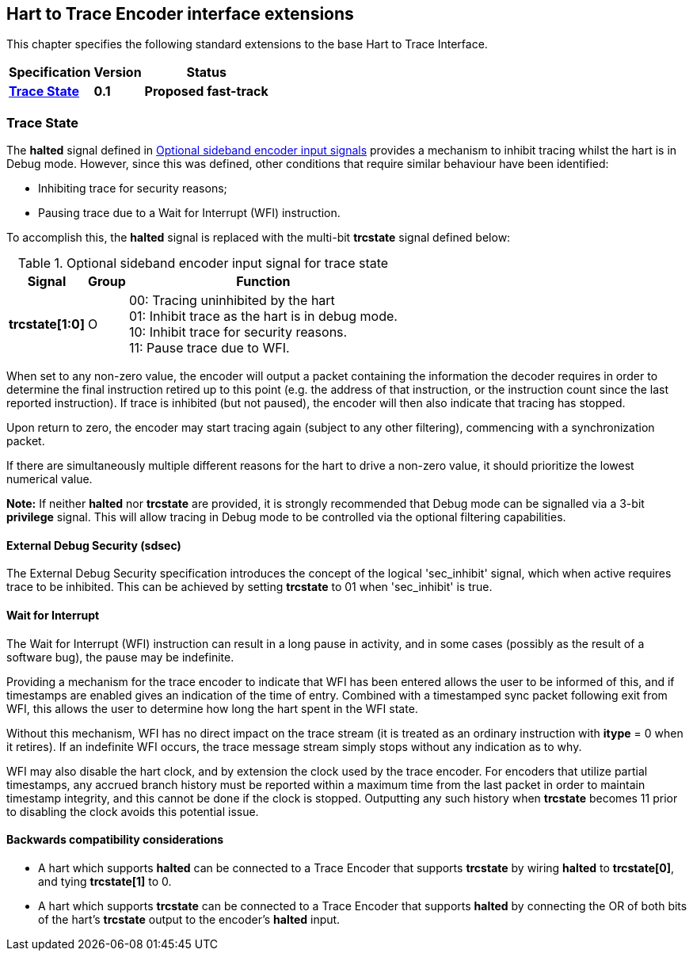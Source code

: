 [[sec:extensions]]
== Hart to Trace Encoder interface extensions

This chapter specifies the following standard extensions to the base Hart to Trace Interface.

[%autowidth,float="center",align="center",cols="^,^,^",options="header",]
|===
|       Specification                                        |Version |Status
| <<sec:trcstate, *Trace State*>>|*0.1* |*Proposed fast-track*


|===
[[sec:trcstate]]
=== Trace State
The *halted* signal defined in <<tab:ingress-side-band, Optional sideband encoder input signals>> provides a mechanism to inhibit tracing whilst the hart is in Debug mode.  However, since this was defined, other conditions that require similar behaviour have been identified:

* Inhibiting trace for security reasons;

* Pausing trace due to a Wait for Interrupt (WFI) instruction.

To accomplish this, the *halted* signal is replaced with the multi-bit *trcstate* signal defined below:

[[tab:ingress-side-band-sdsec]]
.Optional sideband encoder input signal for trace state
[%autowidth,align="center",float="center",cols="<,<,<",options="header"]
|===
| *Signal* | *Group* | *Function*
|*trcstate[1:0]* | O | 00: Tracing uninhibited by the hart +
01: Inhibit trace as the hart is in debug mode. +
10: Inhibit trace for security reasons. +
11: Pause trace due to WFI.
|===

When set to any non-zero value, the encoder will output a packet containing the information the decoder requires in order to determine the final instruction retired up to this point (e.g. the address of that instruction, or the instruction count since the last reported instruction).  If trace is inhibited (but not paused), the encoder will then also indicate that tracing has stopped.

Upon return to zero, the encoder may start tracing again (subject to any other filtering), commencing with a synchronization packet.

If there are simultaneously multiple different reasons for the hart to drive a non-zero value, it should prioritize the lowest numerical value.

*Note:* If neither *halted* nor *trcstate* are provided, it is strongly recommended that Debug mode can be signalled
via a 3-bit *privilege* signal. This will allow tracing in Debug mode to
be controlled via the optional filtering capabilities.

[[sec:sdsec]]
==== External Debug Security (sdsec)

The External Debug Security specification introduces the concept of the logical 'sec_inhibit' signal, which when active requires trace to be inhibited.  This can be achieved by setting *trcstate* to 01 when 'sec_inhibit' is true.

[[sec:wfi]]
==== Wait for Interrupt

The Wait for Interrupt (WFI) instruction can result in a long pause in activity, and in some cases (possibly as the result of a software bug), the pause may be indefinite.

Providing a mechanism for the trace encoder to indicate that WFI has been entered allows the user to be informed of this, and if timestamps are enabled gives an indication of the time of entry.  Combined with a timestamped sync packet following exit from WFI, this allows the user to determine how long the hart spent in the WFI state.

Without this mechanism, WFI has no direct impact on the trace stream (it is treated as an ordinary instruction with *itype* = 0 when it retires).  If an indefinite WFI occurs, the trace message stream simply stops without any indication as to why.

WFI may also disable the hart clock, and by extension the clock used by the trace encoder.  For encoders that utilize partial timestamps, any accrued branch history must be reported within a maximum time from the last packet in order to maintain timestamp integrity, and this cannot be done if the clock is stopped.  Outputting any such history when *trcstate* becomes 11 prior to disabling the clock avoids this potential issue.

==== Backwards compatibility considerations

* A hart which supports *halted* can be connected to a Trace Encoder that supports *trcstate* by wiring *halted* to *trcstate[0]*, and tying *trcstate[1]* to 0.
* A hart which supports *trcstate* can be connected to a Trace Encoder that supports *halted* by connecting the OR of both bits of the hart's *trcstate* output to the encoder's *halted* input.
